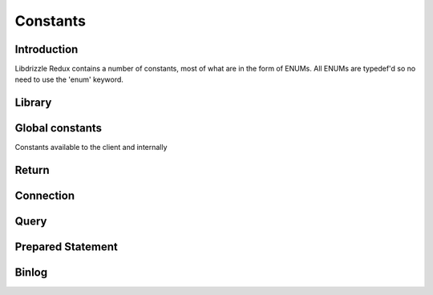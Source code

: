 Constants
=========

Introduction
------------

Libdrizzle Redux contains a number of constants, most of what are in the form
of ENUMs.  All ENUMs are typedef'd so no need to use the 'enum' keyword.

Library
-------

.. c:type:: drizzle_verbose_t

   An ENUM of the verbosity for the library

   .. py:data:: DRIZZLE_VERBOSE_NEVER

      Completely silent

   .. py:data:: DRIZZLE_VERBOSE_FATAL

      Fatal errors only

   .. py:data:: DRIZZLE_VERBOSE_ERROR

      All errors

   .. py:data:: DRIZZLE_VERBOSE_INFO

      Information messages and errors

   .. py:data:: DRIZZLE_VERBOSE_DEBUG

      Debugging messages and errors

   .. py:data:: DRIZZLE_VERBOSE_CRAZY

      Everything

Global constants
----------------

Constants available to the client and internally

.. py:data:: DRIZZLE_DEFAULT_TCP_HOST          "localhost"

   Default socket tcp connection host

.. py:data:: DRIZZLE_DEFAULT_TCP_PORT          3306

   Default socket tcp connection port

.. py:data:: DRIZZLE_MYSQL_TCP_PORT            3306

   Unused

.. py:data:: DRIZZLE_MYSQL_TCP_SERVICE         "mysql"

   Unused

.. py:data:: DRIZZLE_DRIZZLE_TCP_PORT          4427

   Unused

.. py:data:: DRIZZLE_DEFAULT_TCP_SERVICE       "mysql"

   Unused

.. py:data:: DRIZZLE_DRIZZLE_TCP_SERVICE       "drizzle"

   Unused

.. py:data:: DRIZZLE_DEFAULT_UDS               "/tmp/mysql.sock"

   Default path for the Unix Domain Socket

.. py:data:: DRIZZLE_DEFAULT_BACKLOG           64

   Default number of pending connections on the listening queue

.. py:data:: DRIZZLE_MAX_ERROR_SIZE            2048

   Maximum length of a drizzle error message

.. py:data:: DRIZZLE_MAX_USER_SIZE             64

   Maximum length for the database user name

.. py:data:: DRIZZLE_MAX_PASSWORD_SIZE         32

   Maximum length for the database password

.. py:data:: DRIZZLE_MAX_DB_SIZE               64

   Maximum length for the database name

.. py:data:: DRIZZLE_MAX_INFO_SIZE             2048

   Maximum length of a :c:type:`drizzle_result_st` info or error message

.. py:data:: DRIZZLE_MAX_SQLSTATE_SIZE         5

   Maximum length a `MySQL SQLSTATE code`_

.. _MySQL SQLSTATE code: https://dev.mysql.com/doc/refman/5.7/en/error-messages-server.html

.. py:data:: DRIZZLE_MAX_CATALOG_SIZE          128

   Maximum length of the catalog name on a :c:type:`drizzle_column_st`

.. py:data:: DRIZZLE_MAX_TABLE_SIZE            128

   Maximum length of the table name on a :c:type:`drizzle_column_st`

.. py:data:: DRIZZLE_MAX_COLUMN_NAME_SIZE      2048

   Maximum length of a :c:type:`drizzle_column_st` column name

.. py:data:: DRIZZLE_MAX_DEFAULT_VALUE_SIZE    2048

   Maximum size of the default value for a column

.. py:data:: DRIZZLE_MAX_PACKET_SIZE           UINT32_MAX

   Maximum packet size for the connection

.. py:data:: DRIZZLE_MAX_BUFFER_SIZE           1024*1024*1024

   Maximum size of the allocated buffer on a :c:type:`drizzle_st`

.. py:data:: DRIZZLE_DEFAULT_BUFFER_SIZE       1024*1024

   Default size of the allocated buffer on a :c:type:`drizzle_st`

.. py:data:: DRIZZLE_BUFFER_COPY_THRESHOLD     8192

   Unused

.. py:data:: DRIZZLE_MAX_SERVER_VERSION_SIZE   32

   Maximum length of the server version string

.. py:data:: DRIZZLE_MAX_SERVER_EXTRA_SIZE     32

   Maximum size of additional data sent after server handshake

.. py:data:: DRIZZLE_MAX_SCRAMBLE_SIZE         20

   Maximum size of the buffer used during authentication if password scrambling
   is enabled

.. py:data:: DRIZZLE_STATE_STACK_SIZE          8

   Maximum number of states saved on the stack

.. py:data:: DRIZZLE_ROW_GROW_SIZE             8192

   The number of rows to read at a time when buffering a result

.. py:data:: DRIZZLE_DEFAULT_SOCKET_TIMEOUT    10

   The default time in seconds to wait before a setsockopt call times out

.. py:data:: DRIZZLE_DEFAULT_SOCKET_SEND_SIZE  DRIZZLE_DEFAULT_BUFFER_SIZE

   The default size of the socket send buffer

.. py:data:: DRIZZLE_DEFAULT_SOCKET_RECV_SIZE  DRIZZLE_DEFAULT_BUFFER_SIZE

   The default size of the socket receive buffer

.. py:data:: DRIZZLE_MYSQL_PASSWORD_HASH       41

   Unused

.. py:data:: DRIZZLE_BINLOG_CRC32_LEN          4

   Size of the CRC32 checksum appended to each binlog event

.. py:data:: DRIZZLE_BINLOG_CHECKSUM_VERSION   "5.6.1"

   From this version and higher automatic checksums is on

.. py:data:: DRIZZLE_BINLOG_MAGIC              "\xFE\x62\x69\x6E"

   The 4-byte header of a binary log file

Return
------

.. c:type:: drizzle_return_t

   Function return status ENUM

   .. py:data:: DRIZZLE_RETURN_OK

      Return is OK

   .. py:data:: DRIZZLE_RETURN_IO_WAIT

      Waiting on IO

   .. py:data:: DRIZZLE_RETURN_PAUSE

   .. py:data:: DRIZZLE_RETURN_ROW_BREAK

      Row break because row is larger than packet size

   .. py:data:: DRIZZLE_RETURN_MEMORY

      Memory allocation error

   .. py:data:: DRIZZLE_RETURN_ERRNO

      OS error code

   .. py:data:: DRIZZLE_RETURN_INTERNAL_ERROR

      Internal error during handshake

   .. py:data:: DRIZZLE_RETURN_GETADDRINFO

      Domain lookup failure

   .. py:data:: DRIZZLE_RETURN_NOT_READY

      Client is not connected to server

   .. py:data:: DRIZZLE_RETURN_BAD_PACKET_NUMBER

      Packets are out of sequence

   .. py:data:: DRIZZLE_RETURN_BAD_HANDSHAKE_PACKET

      Bad packet received during handshake

   .. py:data:: DRIZZLE_RETURN_BAD_PACKET

      Bad packet received (unused)

   .. py:data:: DRIZZLE_RETURN_PROTOCOL_NOT_SUPPORTED

      Attempt to connect to a version of MySQL less than 4.1

   .. py:data:: DRIZZLE_RETURN_UNEXPECTED_DATA

      Unexpected data in the receive buffer

   .. py:data:: DRIZZLE_RETURN_NO_SCRAMBLE

      No password scramble received (usually if server is expecting an auth
      plugin but client didn't use one)

   .. py:data:: DRIZZLE_RETURN_AUTH_FAILED

      Authentication failure

   .. py:data:: DRIZZLE_RETURN_NULL_SIZE

      Internal status

   .. py:data:: DRIZZLE_RETURN_ERROR_CODE

      Error code received from MySQL server

   .. py:data:: DRIZZLE_RETURN_TOO_MANY_COLUMNS

      Unused

   .. py:data:: DRIZZLE_RETURN_ROW_END

      Internal status

   .. py:data:: DRIZZLE_RETURN_LOST_CONNECTION

      Connection failure

   .. py:data:: DRIZZLE_RETURN_COULD_NOT_CONNECT

      Could not connect to server

   .. py:data:: DRIZZLE_RETURN_NO_ACTIVE_CONNECTIONS

      Waiting on a connection which doesn't exist (this shouldn't happen)

   .. py:data:: DRIZZLE_RETURN_HANDSHAKE_FAILED

      Handshake failure

   .. py:data:: DRIZZLE_RETURN_TIMEOUT

      Timeout during connection

   .. py:data:: DRIZZLE_RETURN_INVALID_ARGUMENT

      Bad arguments supplied to a function

   .. py:data:: DRIZZLE_RETURN_SSL_ERROR

      An error occurred during SSL handshake

   .. py:data:: DRIZZLE_RETURN_EOF

      No more data to retrieve

   .. py:data:: DRIZZLE_RETURN_STMT_ERROR

      A prepared statement error has occurred

   .. py:data:: DRIZZLE_RETURN_BINLOG_CRC

      A checksum error has occurred in a MySQL 5.6 binlog

   .. py:data:: DRIZZLE_RETURN_TRUNCATED

      The result has been truncated

   .. py:data:: DRIZZLE_RETURN_INVALID_CONVERSION

      The data type cannot be converted into the requested type

   .. py:data:: DRIZZLE_RETURN_NOT_FOUND

      The requested column was not found

Connection
----------

.. c:type:: drizzle_charset_t

   An ENUM of the possible character set with collation ID

   .. py:data:: DRIZZLE_CHARSET_BIG5_CHINESE_CI

   .. py:data:: DRIZZLE_CHARSET_LATIN2_CZECH_CS

   .. py:data:: DRIZZLE_CHARSET_DEC8_SWEDISH_CI

   .. py:data:: DRIZZLE_CHARSET_CP850_GENERAL_CI

   .. py:data:: DRIZZLE_CHARSET_LATIN1_GERMAN1_CI

   .. py:data:: DRIZZLE_CHARSET_HP8_ENGLISH_CI

   .. py:data:: DRIZZLE_CHARSET_KOI8R_GENERAL_CI

   .. py:data:: DRIZZLE_CHARSET_LATIN1_SWEDISH_CI

   .. py:data:: DRIZZLE_CHARSET_LATIN2_GENERAL_CI

   .. py:data:: DRIZZLE_CHARSET_SWE7_SWEDISH_CI

   .. py:data:: DRIZZLE_CHARSET_ASCII_GENERAL_CI

   .. py:data:: DRIZZLE_CHARSET_UJIS_JAPANESE_CI

   .. py:data:: DRIZZLE_CHARSET_SJIS_JAPANESE_CI

   .. py:data:: DRIZZLE_CHARSET_CP1251_BULGARIAN_CI

   .. py:data:: DRIZZLE_CHARSET_LATIN1_DANISH_CI

   .. py:data:: DRIZZLE_CHARSET_HEBREW_GENERAL_CI

   .. py:data:: DRIZZLE_CHARSET_TIS620_THAI_CI

   .. py:data:: DRIZZLE_CHARSET_EUCKR_KOREAN_CI

   .. py:data:: DRIZZLE_CHARSET_LATIN7_ESTONIAN_CS

   .. py:data:: DRIZZLE_CHARSET_LATIN2_HUNGARIAN_CI

   .. py:data:: DRIZZLE_CHARSET_KOI8U_GENERAL_CI

   .. py:data:: DRIZZLE_CHARSET_CP1251_UKRAINIAN_CI

   .. py:data:: DRIZZLE_CHARSET_GB2312_CHINESE_CI

   .. py:data:: DRIZZLE_CHARSET_GREEK_GENERAL_CI

   .. py:data:: DRIZZLE_CHARSET_CP1250_GENERAL_CI

   .. py:data:: DRIZZLE_CHARSET_LATIN2_CROATIAN_CI

   .. py:data:: DRIZZLE_CHARSET_GBK_CHINESE_CI

   .. py:data:: DRIZZLE_CHARSET_CP1257_LITHUANIAN_CI

   .. py:data:: DRIZZLE_CHARSET_LATIN5_TURKISH_CI

   .. py:data:: DRIZZLE_CHARSET_LATIN1_GERMAN2_CI

   .. py:data:: DRIZZLE_CHARSET_ARMSCII8_GENERAL_CI

   .. py:data:: DRIZZLE_CHARSET_UTF8_GENERAL_CI

   .. py:data:: DRIZZLE_CHARSET_CP1250_CZECH_CS

   .. py:data:: DRIZZLE_CHARSET_UCS2_GENERAL_CI

   .. py:data:: DRIZZLE_CHARSET_CP866_GENERAL_CI

   .. py:data:: DRIZZLE_CHARSET_KEYBCS2_GENERAL_CI

   .. py:data:: DRIZZLE_CHARSET_MACCE_GENERAL_CI

   .. py:data:: DRIZZLE_CHARSET_MACROMAN_GENERAL_CI

   .. py:data:: DRIZZLE_CHARSET_CP852_GENERAL_CI

   .. py:data:: DRIZZLE_CHARSET_LATIN7_GENERAL_CI

   .. py:data:: DRIZZLE_CHARSET_LATIN7_GENERAL_CS

   .. py:data:: DRIZZLE_CHARSET_MACCE_BIN

   .. py:data:: DRIZZLE_CHARSET_CP1250_CROATIAN_CI

   .. py:data:: DRIZZLE_CHARSET_UTF8MB4_GENERAL_CI

   .. py:data:: DRIZZLE_CHARSET_UTF8MB4_BIN

   .. py:data:: DRIZZLE_CHARSET_LATIN1_BIN

   .. py:data:: DRIZZLE_CHARSET_LATIN1_GENERAL_CI

   .. py:data:: DRIZZLE_CHARSET_LATIN1_GENERAL_CS

   .. py:data:: DRIZZLE_CHARSET_CP1251_BIN

   .. py:data:: DRIZZLE_CHARSET_CP1251_GENERAL_CI

   .. py:data:: DRIZZLE_CHARSET_CP1251_GENERAL_CS

   .. py:data:: DRIZZLE_CHARSET_MACROMAN_BIN

   .. py:data:: DRIZZLE_CHARSET_UTF16_GENERAL_CI

   .. py:data:: DRIZZLE_CHARSET_UTF16_BIN

   .. py:data:: DRIZZLE_CHARSET_CP1256_GENERAL_CI

   .. py:data:: DRIZZLE_CHARSET_CP1257_BIN

   .. py:data:: DRIZZLE_CHARSET_CP1257_GENERAL_CI

   .. py:data:: DRIZZLE_CHARSET_UTF32_GENERAL_CI

   .. py:data:: DRIZZLE_CHARSET_UTF32_BIN

   .. py:data:: DRIZZLE_CHARSET_BINARY

   .. py:data:: DRIZZLE_CHARSET_ARMSCII8_BIN

   .. py:data:: DRIZZLE_CHARSET_ASCII_BIN

   .. py:data:: DRIZZLE_CHARSET_CP1250_BIN

   .. py:data:: DRIZZLE_CHARSET_CP1256_BIN

   .. py:data:: DRIZZLE_CHARSET_CP866_BIN

   .. py:data:: DRIZZLE_CHARSET_DEC8_BIN

   .. py:data:: DRIZZLE_CHARSET_GREEK_BIN

   .. py:data:: DRIZZLE_CHARSET_HEBREW_BIN

   .. py:data:: DRIZZLE_CHARSET_HP8_BIN

   .. py:data:: DRIZZLE_CHARSET_KEYBCS2_BIN

   .. py:data:: DRIZZLE_CHARSET_KOI8R_BIN

   .. py:data:: DRIZZLE_CHARSET_KOI8U_BIN

   .. py:data:: DRIZZLE_CHARSET_LATIN2_BIN

   .. py:data:: DRIZZLE_CHARSET_LATIN5_BIN

   .. py:data:: DRIZZLE_CHARSET_LATIN7_BIN

   .. py:data:: DRIZZLE_CHARSET_CP850_BIN

   .. py:data:: DRIZZLE_CHARSET_CP852_BIN

   .. py:data:: DRIZZLE_CHARSET_SWE7_BIN

   .. py:data:: DRIZZLE_CHARSET_UTF8_BIN

   .. py:data:: DRIZZLE_CHARSET_BIG5_BIN

   .. py:data:: DRIZZLE_CHARSET_EUCKR_BIN

   .. py:data:: DRIZZLE_CHARSET_GB2312_BIN

   .. py:data:: DRIZZLE_CHARSET_GBK_BIN

   .. py:data:: DRIZZLE_CHARSET_SJIS_BIN

   .. py:data:: DRIZZLE_CHARSET_TIS620_BIN

   .. py:data:: DRIZZLE_CHARSET_UCS2_BIN

   .. py:data:: DRIZZLE_CHARSET_UJIS_BIN

   .. py:data:: DRIZZLE_CHARSET_GEOSTD8_GENERAL_CI

   .. py:data:: DRIZZLE_CHARSET_GEOSTD8_BIN

   .. py:data:: DRIZZLE_CHARSET_LATIN1_SPANISH_CI

   .. py:data:: DRIZZLE_CHARSET_CP932_JAPANESE_CI

   .. py:data:: DRIZZLE_CHARSET_CP932_BIN

   .. py:data:: DRIZZLE_CHARSET_EUCJPMS_JAPANESE_CI

   .. py:data:: DRIZZLE_CHARSET_EUCJPMS_BIN

   .. py:data:: DRIZZLE_CHARSET_CP1250_POLISH_CI

   .. py:data:: DRIZZLE_CHARSET_UTF16_UNICODE_CI

   .. py:data:: DRIZZLE_CHARSET_UTF16_ICELANDIC_CI

   .. py:data:: DRIZZLE_CHARSET_UTF16_LATVIAN_CI

   .. py:data:: DRIZZLE_CHARSET_UTF16_ROMANIAN_CI

   .. py:data:: DRIZZLE_CHARSET_UTF16_SLOVENIAN_CI

   .. py:data:: DRIZZLE_CHARSET_UTF16_POLISH_CI

   .. py:data:: DRIZZLE_CHARSET_UTF16_ESTONIAN_CI

   .. py:data:: DRIZZLE_CHARSET_UTF16_SPANISH_CI

   .. py:data:: DRIZZLE_CHARSET_UTF16_SWEDISH_CI

   .. py:data:: DRIZZLE_CHARSET_UTF16_TURKISH_CI

   .. py:data:: DRIZZLE_CHARSET_UTF16_CZECH_CI

   .. py:data:: DRIZZLE_CHARSET_UTF16_DANISH_CI

   .. py:data:: DRIZZLE_CHARSET_UTF16_LITHUANIAN_CI

   .. py:data:: DRIZZLE_CHARSET_UTF16_SLOVAK_CI

   .. py:data:: DRIZZLE_CHARSET_UTF16_SPANISH2_CI

   .. py:data:: DRIZZLE_CHARSET_UTF16_ROMAN_CI

   .. py:data:: DRIZZLE_CHARSET_UTF16_PERSIAN_CI

   .. py:data:: DRIZZLE_CHARSET_UTF16_ESPERANTO_CI

   .. py:data:: DRIZZLE_CHARSET_UTF16_HUNGARIAN_CI

   .. py:data:: DRIZZLE_CHARSET_UTF16_SINHALA_CI

   .. py:data:: DRIZZLE_CHARSET_UCS2_UNICODE_CI

   .. py:data:: DRIZZLE_CHARSET_UCS2_ICELANDIC_CI

   .. py:data:: DRIZZLE_CHARSET_UCS2_LATVIAN_CI

   .. py:data:: DRIZZLE_CHARSET_UCS2_ROMANIAN_CI

   .. py:data:: DRIZZLE_CHARSET_UCS2_SLOVENIAN_CI

   .. py:data:: DRIZZLE_CHARSET_UCS2_POLISH_CI

   .. py:data:: DRIZZLE_CHARSET_UCS2_ESTONIAN_CI

   .. py:data:: DRIZZLE_CHARSET_UCS2_SPANISH_CI

   .. py:data:: DRIZZLE_CHARSET_UCS2_SWEDISH_CI

   .. py:data:: DRIZZLE_CHARSET_UCS2_TURKISH_CI

   .. py:data:: DRIZZLE_CHARSET_UCS2_CZECH_CI

   .. py:data:: DRIZZLE_CHARSET_UCS2_DANISH_CI

   .. py:data:: DRIZZLE_CHARSET_UCS2_LITHUANIAN_CI

   .. py:data:: DRIZZLE_CHARSET_UCS2_SLOVAK_CI

   .. py:data:: DRIZZLE_CHARSET_UCS2_SPANISH2_CI

   .. py:data:: DRIZZLE_CHARSET_UCS2_ROMAN_CI

   .. py:data:: DRIZZLE_CHARSET_UCS2_PERSIAN_CI

   .. py:data:: DRIZZLE_CHARSET_UCS2_ESPERANTO_CI

   .. py:data:: DRIZZLE_CHARSET_UCS2_HUNGARIAN_CI

   .. py:data:: DRIZZLE_CHARSET_UCS2_SINHALA_CI

   .. py:data:: DRIZZLE_CHARSET_UCS2_GENERAL_MYSQL500_CI

   .. py:data:: DRIZZLE_CHARSET_UTF32_UNICODE_CI

   .. py:data:: DRIZZLE_CHARSET_UTF32_ICELANDIC_CI

   .. py:data:: DRIZZLE_CHARSET_UTF32_LATVIAN_CI

   .. py:data:: DRIZZLE_CHARSET_UTF32_ROMANIAN_CI

   .. py:data:: DRIZZLE_CHARSET_UTF32_SLOVENIAN_CI

   .. py:data:: DRIZZLE_CHARSET_UTF32_POLISH_CI

   .. py:data:: DRIZZLE_CHARSET_UTF32_ESTONIAN_CI

   .. py:data:: DRIZZLE_CHARSET_UTF32_SPANISH_CI

   .. py:data:: DRIZZLE_CHARSET_UTF32_SWEDISH_CI

   .. py:data:: DRIZZLE_CHARSET_UTF32_TURKISH_CI

   .. py:data:: DRIZZLE_CHARSET_UTF32_CZECH_CI

   .. py:data:: DRIZZLE_CHARSET_UTF32_DANISH_CI

   .. py:data:: DRIZZLE_CHARSET_UTF32_LITHUANIAN_CI

   .. py:data:: DRIZZLE_CHARSET_UTF32_SLOVAK_CI

   .. py:data:: DRIZZLE_CHARSET_UTF32_SPANISH2_CI

   .. py:data:: DRIZZLE_CHARSET_UTF32_ROMAN_CI

   .. py:data:: DRIZZLE_CHARSET_UTF32_PERSIAN_CI

   .. py:data:: DRIZZLE_CHARSET_UTF32_ESPERANTO_CI

   .. py:data:: DRIZZLE_CHARSET_UTF32_HUNGARIAN_CI

   .. py:data:: DRIZZLE_CHARSET_UTF32_SINHALA_CI

   .. py:data:: DRIZZLE_CHARSET_UTF8_UNICODE_CI

   .. py:data:: DRIZZLE_CHARSET_UTF8_ICELANDIC_CI

   .. py:data:: DRIZZLE_CHARSET_UTF8_LATVIAN_CI

   .. py:data:: DRIZZLE_CHARSET_UTF8_ROMANIAN_CI

   .. py:data:: DRIZZLE_CHARSET_UTF8_SLOVENIAN_CI

   .. py:data:: DRIZZLE_CHARSET_UTF8_POLISH_CI

   .. py:data:: DRIZZLE_CHARSET_UTF8_ESTONIAN_CI

   .. py:data:: DRIZZLE_CHARSET_UTF8_SPANISH_CI

   .. py:data:: DRIZZLE_CHARSET_UTF8_SWEDISH_CI

   .. py:data:: DRIZZLE_CHARSET_UTF8_TURKISH_CI

   .. py:data:: DRIZZLE_CHARSET_UTF8_CZECH_CI

   .. py:data:: DRIZZLE_CHARSET_UTF8_DANISH_CI

   .. py:data:: DRIZZLE_CHARSET_UTF8_LITHUANIAN_CI

   .. py:data:: DRIZZLE_CHARSET_UTF8_SLOVAK_CI

   .. py:data:: DRIZZLE_CHARSET_UTF8_SPANISH2_CI

   .. py:data:: DRIZZLE_CHARSET_UTF8_ROMAN_CI

   .. py:data:: DRIZZLE_CHARSET_UTF8_PERSIAN_CI

   .. py:data:: DRIZZLE_CHARSET_UTF8_ESPERANTO_CI

   .. py:data:: DRIZZLE_CHARSET_UTF8_HUNGARIAN_CI

   .. py:data:: DRIZZLE_CHARSET_UTF8_SINHALA_CI

   .. py:data:: DRIZZLE_CHARSET_UTF8_GENERAL_MYSQL500_CI

   .. py:data:: DRIZZLE_CHARSET_UTF8MB4_UNICODE_CI

   .. py:data:: DRIZZLE_CHARSET_UTF8MB4_ICELANDIC_CI

   .. py:data:: DRIZZLE_CHARSET_UTF8MB4_LATVIAN_CI

   .. py:data:: DRIZZLE_CHARSET_UTF8MB4_ROMANIAN_CI

   .. py:data:: DRIZZLE_CHARSET_UTF8MB4_SLOVENIAN_CI

   .. py:data:: DRIZZLE_CHARSET_UTF8MB4_POLISH_CI

   .. py:data:: DRIZZLE_CHARSET_UTF8MB4_ESTONIAN_CI

   .. py:data:: DRIZZLE_CHARSET_UTF8MB4_SPANISH_CI

   .. py:data:: DRIZZLE_CHARSET_UTF8MB4_SWEDISH_CI

   .. py:data:: DRIZZLE_CHARSET_UTF8MB4_TURKISH_CI

   .. py:data:: DRIZZLE_CHARSET_UTF8MB4_CZECH_CI

   .. py:data:: DRIZZLE_CHARSET_UTF8MB4_DANISH_CI

   .. py:data:: DRIZZLE_CHARSET_UTF8MB4_LITHUANIAN_CI

   .. py:data:: DRIZZLE_CHARSET_UTF8MB4_SLOVAK_CI

   .. py:data:: DRIZZLE_CHARSET_UTF8MB4_SPANISH2_CI

   .. py:data:: DRIZZLE_CHARSET_UTF8MB4_ROMAN_CI

   .. py:data:: DRIZZLE_CHARSET_UTF8MB4_PERSIAN_CI

   .. py:data:: DRIZZLE_CHARSET_UTF8MB4_ESPERANTO_CI

   .. py:data:: DRIZZLE_CHARSET_UTF8MB4_HUNGARIAN_CI

   .. py:data:: DRIZZLE_CHARSET_UTF8MB4_SINHALA_CI


.. c:type:: drizzle_status_t

   An ENUM of connection statuses intended to be used in a bit field

   .. py:data:: DRIZZLE_CON_STATUS_NONE

      No status set

   .. py:data:: DRIZZLE_CON_STATUS_IN_TRANS

      In a transaction

   .. py:data:: DRIZZLE_CON_STATUS_AUTOCOMMIT

      Autocommit is enabled

   .. py:data:: DRIZZLE_CON_STATUS_MORE_RESULTS_EXISTS

      There are more result sets available

   .. py:data:: DRIZZLE_CON_STATUS_QUERY_NO_GOOD_INDEX_USED

      No good index couldn't be used

   .. py:data:: DRIZZLE_CON_STATUS_QUERY_NO_INDEX_USED

      No index was used

   .. py:data:: DRIZZLE_CON_STATUS_CURSOR_EXISTS

      A cursor is available

   .. py:data:: DRIZZLE_CON_STATUS_LAST_ROW_SENT

      The last row has been sent to the client

   .. py:data:: DRIZZLE_CON_STATUS_DB_DROPPED

      The database has been dropped

   .. py:data:: DRIZZLE_CON_STATUS_NO_BACKSLASH_ESCAPES

      NO_BACKSLASH_ESCAPES SQL mode set

   .. py:data:: DRIZZLE_CON_STATUS_QUERY_WAS_SLOW

      Query hit the slow query timeout

.. c:type:: drizzle_capabilities_t

   An ENUM of connection capabilities intended to be used in a bit field

   .. py:data:: DRIZZLE_CAPABILITIES_NONE

      No capabilities set

   .. py:data:: DRIZZLE_CAPABILITIES_LONG_PASSWORD

      Long password support

   .. py:data:: DRIZZLE_CAPABILITIES_FOUND_ROWS

      FOUND_ROWS support

   .. py:data:: DRIZZLE_CAPABILITIES_LONG_FLAG

      Get all column flags

   .. py:data:: DRIZZLE_CAPABILITIES_IGNORE_SPACE

      Ignore spaces before open brackets

   .. py:data:: DRIZZLE_CAPABILITIES_CONNECT_WITH_DB

      A database can be specified upon connect

   .. py:data:: DRIZZLE_CAPABILITIES_NO_SCHEMA

      Disable access to database.table.column way of accessing things

   .. py:data:: DRIZZLE_CAPABILITIES_COMPRESS

      Enable compression protocol

   .. py:data:: DRIZZLE_CAPABILITIES_ODBC

      An ODBC client

   .. py:data:: DRIZZLE_CAPABILITIES_LOCAL_FILES

      Enables LOAD DATA LOCAL

   .. py:data:: DRIZZLE_CAPABILITIES_PROTOCOL_41

      MySQL 4.1 and higher protocol

   .. py:data:: DRIZZLE_CAPABILITIES_INTERACTIVE

      An interactive client

   .. py:data:: DRIZZLE_CAPABILITIES_SSL

      Use SSL

   .. py:data:: DRIZZLE_CAPABILITIES_IGNORE_SIGPIPE

      Ignore sigpipe

   .. py:data:: DRIZZLE_CAPABILITIES_TRANSACTIONS

      Client understands transactions

   .. py:data:: DRIZZLE_CAPABILITIES_RESERVED

      Unused

   .. py:data:: DRIZZLE_CAPABILITIES_SECURE_CONNECTION

      MySQL 4.1 and higher authentication

   .. py:data:: DRIZZLE_CAPABILITIES_MULTI_STATEMENTS

      Enable multiple statement support

   .. py:data:: DRIZZLE_CAPABILITIES_MULTI_RESULTS

      Enable multiple result sets

   .. py:data:: DRIZZLE_CAPABILITIES_PS_MULTI_RESULTS

   .. py:data:: DRIZZLE_CAPABILITIES_PLUGIN_AUTH

      Enable plugin authentication

   .. py:data:: DRIZZLE_CAPABILITIES_SSL_VERIFY_SERVER_CERT

      Verify SSL cert

   .. py:data:: DRIZZLE_CAPABILITIES_REMEMBER_OPTIONS

   .. py:data:: DRIZZLE_CAPABILITIES_CLIENT

      Enables the following:

      :py:const:`DRIZZLE_CAPABILITIES_LONG_PASSWORD`,
      :py:const:`DRIZZLE_CAPABILITIES_FOUND_ROWS`,
      :py:const:`DRIZZLE_CAPABILITIES_LONG_FLAG`,
      :py:const:`DRIZZLE_CAPABILITIES_CONNECT_WITH_DB`,
      :py:const:`DRIZZLE_CAPABILITIES_PLUGIN_AUTH`,
      :py:const:`DRIZZLE_CAPABILITIES_TRANSACTIONS`,
      :py:const:`DRIZZLE_CAPABILITIES_PROTOCOL_41`,
      :py:const:`DRIZZLE_CAPABILITIES_SECURE_CONNECTION`

.. c:type:: drizzle_ssl_state_t

   An enum of SSL States

   .. py:data:: DRIZZLE_SSL_STATE_NONE

      SSL connection is not initialized

   .. py:data:: DRIZZLE_SSL_STATE_HANDSHAKE_COMPLETE

      SSL connection is established

.. c:type:: drizzle_socket_owner_t

   Owner of socket connection

   .. py:data:: DRIZZLE_SOCKET_OWNER_NATIVE

   .. py:data:: DRIZZLE_SOCKET_OWNER_CLIENT

.. c:type:: (deprecated) drizzle_socket_owner

   typedef of :c:type:`drizzle_socket_owner_t`

.. c:type:: drizzle_socket_option_t

   An ENUM of socket connection options

   .. py:data:: DRIZZLE_SOCKET_OPTION_KEEPIDLE

      The socket connection timeout

   .. py:data:: DRIZZLE_SOCKET_OPTION_KEEPCNT

      Number of probes before dropping connection

   .. py:data:: DRIZZLE_SOCKET_OPTION_KEEPINTVL

      TCP interval between probes

   .. py:data:: DRIZZLE_SOCKET_OPTION_TIMEOUT

      TCP Keep-alive timeout

.. c:type:: (deprecated) drizzle_socket_option

   typedef of :c:type:`drizzle_socket_option_t`

Query
-----

.. c:type:: drizzle_field_t

   Field data (an alias for :c:type:`char*`)

.. c:type:: drizzle_row_t

   Row data (an array of :c:type:`drizzle_field_t`)

.. c:type:: drizzle_column_type_t

   An ENUM of column types

   .. py:data:: DRIZZLE_COLUMN_TYPE_DECIMAL

      An old style decimal type

   .. py:data:: DRIZZLE_COLUMN_TYPE_TINY

      A tiny int

   .. py:data:: DRIZZLE_COLUMN_TYPE_SHORT

      A short int

   .. py:data:: DRIZZLE_COLUMN_TYPE_LONG

      A long int

   .. py:data:: DRIZZLE_COLUMN_TYPE_FLOAT

      A float

   .. py:data:: DRIZZLE_COLUMN_TYPE_DOUBLE

      A double

   .. py:data:: DRIZZLE_COLUMN_TYPE_NULL

      A NULL

   .. py:data:: DRIZZLE_COLUMN_TYPE_TIMESTAMP

      A timestamp

   .. py:data:: DRIZZLE_COLUMN_TYPE_LONGLONG

      A bigint

   .. py:data:: DRIZZLE_COLUMN_TYPE_INT24
   .. py:data:: DRIZZLE_COLUMN_TYPE_DATE
   .. py:data:: DRIZZLE_COLUMN_TYPE_TIME
   .. py:data:: DRIZZLE_COLUMN_TYPE_DATETIME
   .. py:data:: DRIZZLE_COLUMN_TYPE_YEAR
   .. py:data:: DRIZZLE_COLUMN_TYPE_NEWDATE
   .. py:data:: DRIZZLE_COLUMN_TYPE_VARCHAR
   .. py:data:: DRIZZLE_COLUMN_TYPE_BIT
   .. py:data:: DRIZZLE_COLUMN_TYPE_NEWDECIMAL
   .. py:data:: DRIZZLE_COLUMN_TYPE_ENUM
   .. py:data:: DRIZZLE_COLUMN_TYPE_SET
   .. py:data:: DRIZZLE_COLUMN_TYPE_TINY_BLOB
   .. py:data:: DRIZZLE_COLUMN_TYPE_MEDIUM_BLOB
   .. py:data:: DRIZZLE_COLUMN_TYPE_LONG_BLOB
   .. py:data:: DRIZZLE_COLUMN_TYPE_BLOB
   .. py:data:: DRIZZLE_COLUMN_TYPE_VAR_STRING

      Text column type

   .. py:data:: DRIZZLE_COLUMN_TYPE_STRING
   .. py:data:: DRIZZLE_COLUMN_TYPE_GEOMETRY

.. c:type::  drizzle_column_options_t

   .. py:data:: DRIZZLE_COLUMN_UNUSED

.. c:type:: drizzle_column_flags_t

   An ENUM of column flags intended to be used in a bit field

   .. py:data:: DRIZZLE_COLUMN_FLAGS_NONE

      No flags set

   .. py:data:: DRIZZLE_COLUMN_FLAGS_NOT_NULL

      Column is not NULL

   .. py:data:: DRIZZLE_COLUMN_FLAGS_PRI_KEY

      Column is a primary key

   .. py:data:: DRIZZLE_COLUMN_FLAGS_UNIQUE_KEY

      Column is a unique key

   .. py:data:: DRIZZLE_COLUMN_FLAGS_MULTIPLE_KEY

      Column is part of a multi-part key

   .. py:data:: DRIZZLE_COLUMN_FLAGS_BLOB

      Column is a blob

   .. py:data:: DRIZZLE_COLUMN_FLAGS_UNSIGNED

      Column in unsigned

   .. py:data:: DRIZZLE_COLUMN_FLAGS_ZEROFILL

      Column has a zerofill

   .. py:data:: DRIZZLE_COLUMN_FLAGS_BINARY
   .. py:data:: DRIZZLE_COLUMN_FLAGS_ENUM

      Column is an ENUM

   .. py:data:: DRIZZLE_COLUMN_FLAGS_AUTO_INCREMENT

      Column has auto increment

   .. py:data:: DRIZZLE_COLUMN_FLAGS_TIMESTAMP

      Column in a timestamp

   .. py:data:: DRIZZLE_COLUMN_FLAGS_SET

      Column is a SET data type

   .. py:data:: DRIZZLE_COLUMN_FLAGS_NO_DEFAULT_VALUE

      Column has no default value

   .. py:data:: DRIZZLE_COLUMN_FLAGS_ON_UPDATE_NOW

      Column has on update now timestamp

   .. py:data:: DRIZZLE_COLUMN_FLAGS_PART_KEY

      Column is part of a key

   .. py:data:: DRIZZLE_COLUMN_FLAGS_NUM

      Column is a number

      .. note::
         Group and num are the same flag

   .. py:data:: DRIZZLE_COLUMN_FLAGS_GROUP

      .. note::
         Group and num are the same flag

   .. py:data:: DRIZZLE_COLUMN_FLAGS_UNIQUE
   .. py:data:: DRIZZLE_COLUMN_FLAGS_BINCMP
   .. py:data:: DRIZZLE_COLUMN_FLAGS_GET_FIXED_FIELDS
   .. py:data:: DRIZZLE_COLUMN_FLAGS_IN_PART_FUNC
   .. py:data:: DRIZZLE_COLUMN_FLAGS_IN_ADD_INDEX
   .. py:data:: DRIZZLE_COLUMN_FLAGS_RENAMED

.. c:type:: drizzle_result_options_t

   An ENUM used to the indicate the state of a result

   .. py:data:: DRIZZLE_RESULT_NONE
   .. py:data:: DRIZZLE_RESULT_SKIP_COLUMN
   .. py:data:: DRIZZLE_RESULT_BUFFER_COLUMN
   .. py:data:: DRIZZLE_RESULT_BUFFER_ROW
   .. py:data:: DRIZZLE_RESULT_EOF_PACKET
   .. py:data:: DRIZZLE_RESULT_ROW_BREAK
   .. py:data:: DRIZZLE_RESULT_BINARY_ROWS


Prepared Statement
------------------

.. c:type:: drizzle_stmt_state_t

   An internal state for prepared statements

Binlog
------

.. c:type:: drizzle_binlog_event_types_t

   An ENUM of binlog event types

   .. py:data:: DRIZZLE_EVENT_TYPE_UNKNOWN

      An unknown event

   .. py:data:: DRIZZLE_EVENT_TYPE_START

      A binlog start event

   .. py:data:: DRIZZLE_EVENT_TYPE_QUERY

      A MySQL query for SBR

   .. py:data:: DRIZZLE_EVENT_TYPE_STOP

      Binlog end event

   .. py:data:: DRIZZLE_EVENT_TYPE_ROTATE

      Binlog file rotate event

   .. py:data:: DRIZZLE_EVENT_TYPE_INTVAR

      Insert ID event

   .. py:data:: DRIZZLE_EVENT_TYPE_LOAD

      Load data from file event

   .. py:data:: DRIZZLE_EVENT_TYPE_CREATE_FILE

      Create file event

   .. py:data:: DRIZZLE_EVENT_TYPE_APPEND_BLOCK

      Append block data to a file

   .. py:data:: DRIZZLE_EVENT_TYPE_EXEC_LOAD

      Exec load event

   .. py:data:: DRIZZLE_EVENT_TYPE_DELETE_FILE

      Delete file event

   .. py:data:: DRIZZLE_EVENT_TYPE_NEW_LOAD

      New load data from file event

   .. py:data:: DRIZZLE_EVENT_TYPE_RAND

      Seeds for RAND() functions

   .. py:data:: DRIZZLE_EVENT_TYPE_USER_VAR

      A user variable

   .. py:data:: DRIZZLE_EVENT_TYPE_FORMAT_DESCRIPTION

      A description of the binlog file (a replacement for
      DRIZZLE_EVENT_TYPE_START in MySQL 5.0 onwards)

   .. py:data:: DRIZZLE_EVENT_TYPE_XID

      XA Transaction ID

   .. py:data:: DRIZZLE_EVENT_TYPE_BEGIN_LOAD_QUERY

      Truncate file and save block data

   .. py:data:: DRIZZLE_EVENT_TYPE_EXECUTE_LOAD_QUERY

      Execute load query event

   .. py:data:: DRIZZLE_EVENT_TYPE_TABLE_MAP

      A table map event for RBR

   .. py:data:: DRIZZLE_EVENT_TYPE_OBSOLETE_WRITE_ROWS

      RBR Write rows event for MySQL 5.1 pre-release

   .. py:data:: DRIZZLE_EVENT_TYPE_OBSOLETE_UPDATE_ROWS

      RBR Update rows event for MySQL 5.1 pre-release

   .. py:data:: DRIZZLE_EVENT_TYPE_OBSOLETE_DELETE_ROWS

      RBR Delete rows event for MySQL 5.1 pre-release

   .. py:data:: DRIZZLE_EVENT_TYPE_V1_WRITE_ROWS

      RBR Write rows event

   .. py:data:: DRIZZLE_EVENT_TYPE_V1_UPDATE_ROWS

      RBR Update rows event

   .. py:data:: DRIZZLE_EVENT_TYPE_V1_DELETE_ROWS

      RBR Delete rows event

   .. py:data:: DRIZZLE_EVENT_TYPE_INCIDENT

      Replication incident message

   .. py:data:: DRIZZLE_EVENT_TYPE_HEARTBEAT

      Replication heartbeat event

   .. py:data:: DRIZZLE_EVENT_TYPE_IGNORABLE

   .. py:data:: DRIZZLE_EVENT_TYPE_ROWS_QUERY

   .. py:data:: DRIZZLE_EVENT_TYPE_V2_WRITE_ROWS

      A MySQL 5.6 RBR Write rows event

   .. py:data:: DRIZZLE_EVENT_TYPE_V2_UPDATE_ROWS

      A MySQL 5.6 RBR Update rows event

   .. py:data:: DRIZZLE_EVENT_TYPE_V2_DELETE_ROWS

      A MySQL 5.6 RBR Delete rows event

   .. py:data:: DRIZZLE_EVENT_TYPE_GTID

   .. py:data:: DRIZZLE_EVENT_TYPE_ANONYMOUS_GTID

   .. py:data:: DRIZZLE_EVENT_TYPE_PREVIOUS_GTIDS

.. c:type:: drizzle_binlog_event_positions_t

   .. py:data:: DRIZZLE_EVENT_POSITION_TIMESTAMP

   .. py:data:: DRIZZLE_EVENT_POSITION_TYPE

   .. py:data:: DRIZZLE_EVENT_POSITION_SERVERID

   .. py:data:: DRIZZLE_EVENT_POSITION_LENGTH

   .. py:data:: DRIZZLE_EVENT_POSITION_NEXT

   .. py:data:: DRIZZLE_EVENT_POSITION_FLAGS

   .. py:data:: DRIZZLE_EVENT_POSITION_EXTRA_FLAGS
